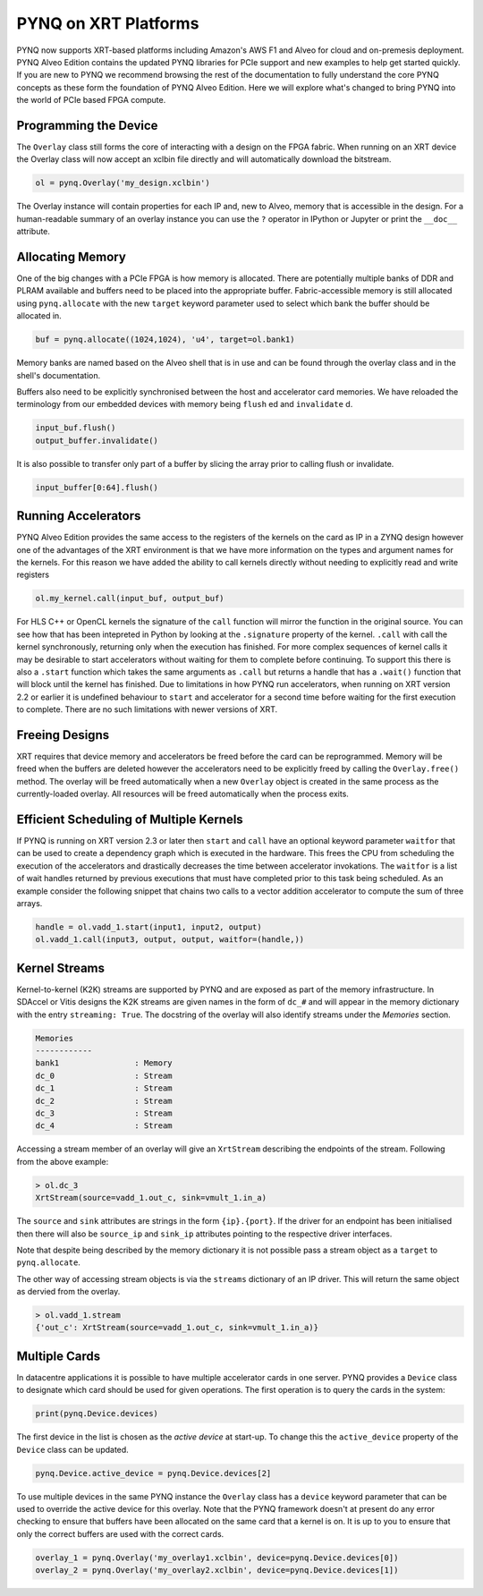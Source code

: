 PYNQ on XRT Platforms
=====================

PYNQ now supports XRT-based platforms including Amazon's AWS F1 and Alveo for
cloud and on-premesis deployment. PYNQ Alveo Edition contains the updated
PYNQ libraries for PCIe support and new examples to help get started quickly.
If you are new to PYNQ we recommend browsing the rest of the documentation to
fully understand the core PYNQ concepts as these form the foundation of PYNQ
Alveo Edition. Here we will explore what's changed to bring PYNQ into the
world of PCIe based FPGA compute.

Programming the Device
----------------------

The ``Overlay`` class still forms the core of interacting with a design on the
FPGA fabric. When running on an XRT device the Overlay class will now accept
an xclbin file directly and will automatically download the bitstream.

.. code:: python

    ol = pynq.Overlay('my_design.xclbin')

The Overlay instance will contain properties for each IP and, new to Alveo,
memory that is accessible in the design. For a human-readable summary of an
overlay instance you can use the ``?`` operator in IPython or Jupyter or
print the ``__doc__`` attribute.

Allocating Memory
-----------------

One of the big changes with a PCIe FPGA is how memory is allocated. There are
potentially multiple banks of DDR and PLRAM available and buffers need to be
placed into the appropriate buffer. Fabric-accessible memory is still
allocated using ``pynq.allocate`` with the new ``target`` keyword parameter
used to select which bank the buffer should be allocated in.

.. code:: python

    buf = pynq.allocate((1024,1024), 'u4', target=ol.bank1)

Memory banks are named based on the Alveo shell that is in use and can be
found through the overlay class and in the shell's documentation.

Buffers also need to be explicitly synchronised between the host and
accelerator card memories. We have reloaded the terminology from our
embedded devices with memory being ``flush`` ed and ``invalidate`` d.

.. code:: python

    input_buf.flush()
    output_buffer.invalidate()

It is also possible to transfer only part of a buffer by slicing the array
prior to calling flush or invalidate.

.. code:: python

    input_buffer[0:64].flush()

Running Accelerators
--------------------

PYNQ Alveo Edition provides the same access to the registers of the kernels
on the card as IP in a ZYNQ design however one of the advantages of the XRT
environment is that we have more information on the types and argument names
for the kernels. For this reason we have added the ability to call kernels
directly without needing to explicitly read and write registers

.. code:: python

    ol.my_kernel.call(input_buf, output_buf)

For HLS C++ or OpenCL kernels the  signature of the ``call`` function will
mirror the function in the original source. You can see how that has been
intepreted in Python by looking at the ``.signature`` property of the kernel.
``.call`` with call the kernel synchronously, returning only when the
execution has finished. For more complex sequences of kernel calls it may
be desirable to start accelerators without waiting for them to complete
before continuing. To support this there is also a ``.start`` function
which takes the same arguments as ``.call`` but returns a handle that has a
``.wait()`` function that will block until the kernel has finished. Due to
limitations in how PYNQ run accelerators, when running on XRT version 2.2
or earlier it is undefined behaviour to ``start`` and accelerator for a
second time before waiting for the first execution to complete. There
are no such limitations with newer versions of XRT.

Freeing Designs
---------------

XRT requires that device memory and accelerators be freed before the card can
be reprogrammed. Memory will be freed when the buffers are deleted however the
accelerators need to be explicitly freed by calling the ``Overlay.free()``
method. The overlay will be freed automatically when a new ``Overlay`` object
is created in the same process as the currently-loaded overlay. All resources
will be freed automatically when the process exits.

Efficient Scheduling of Multiple Kernels
----------------------------------------

If PYNQ is running on XRT version 2.3 or later then ``start`` and ``call`` have
an optional keyword parameter ``waitfor`` that can be used to create a
dependency graph which is executed in the hardware. This frees the CPU from
scheduling the execution of the accelerators and drastically decreases the time
between accelerator invokations. The ``waitfor`` is a list of wait handles
returned by previous executions that must have completed prior to this task
being scheduled.  As an example consider the following snippet that chains two
calls to a vector addition accelerator to compute the sum of three arrays.

.. code:: python

    handle = ol.vadd_1.start(input1, input2, output)
    ol.vadd_1.call(input3, output, output, waitfor=(handle,))

Kernel Streams
--------------

Kernel-to-kernel (K2K) streams are supported by PYNQ and are exposed as part of
the memory infrastructure. In SDAccel or Vitis designs the K2K streams are
given names in the form of ``dc_#`` and will appear in the memory dictionary
with the entry ``streaming: True``. The docstring of the overlay will also
identify streams under the *Memories* section.

.. code::

    Memories
    ------------
    bank1                : Memory
    dc_0                 : Stream
    dc_1                 : Stream
    dc_2                 : Stream
    dc_3                 : Stream
    dc_4                 : Stream

Accessing a stream member of an overlay will give an ``XrtStream`` describing
the endpoints of the stream. Following from the above example:

.. code:: python

    > ol.dc_3
    XrtStream(source=vadd_1.out_c, sink=vmult_1.in_a)

The ``source`` and ``sink`` attributes are strings in the form ``{ip}.{port}``.
If the driver for an endpoint has been initialised then there will also be
``source_ip`` and ``sink_ip`` attributes pointing to the respective driver
interfaces.

Note that despite being described by the memory dictionary it is not possible
pass a stream object as a ``target`` to ``pynq.allocate``.

The other way of accessing stream objects is via the ``streams`` dictionary of
an IP driver. This will return the same object as dervied from the overlay.

.. code:: python

    > ol.vadd_1.stream
    {'out_c': XrtStream(source=vadd_1.out_c, sink=vmult_1.in_a)}


Multiple Cards
--------------

In datacentre applications it is possible to have multiple accelerator cards
in one server. PYNQ provides a ``Device`` class to designate which card should
be used for given operations. The first operation is to query the cards in the
system:

.. code:: python

    print(pynq.Device.devices)

The first device in the list is chosen as the *active device* at start-up. To
change this the ``active_device`` property of the ``Device`` class can be
updated.

.. code:: python

    pynq.Device.active_device = pynq.Device.devices[2]

To use multiple devices in the same PYNQ instance the ``Overlay`` class has
a ``device`` keyword parameter that can be used to override the active device
for this overlay. Note that the PYNQ framework doesn't at present do any
error checking to ensure that buffers have been allocated on the same card
that a kernel is on. It is up to you to ensure that only the correct buffers
are used with the correct cards.

.. code:: python

    overlay_1 = pynq.Overlay('my_overlay1.xclbin', device=pynq.Device.devices[0])
    overlay_2 = pynq.Overlay('my_overlay2.xclbin', device=pynq.Device.devices[1])
